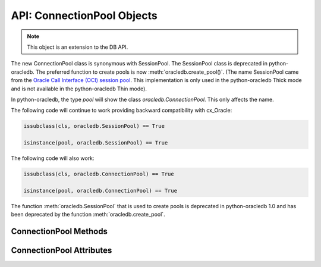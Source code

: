 .. _connpool:

***************************
API: ConnectionPool Objects
***************************

.. note::

    This object is an extension to the DB API.

The new ConnectionPool class is synonymous with SessionPool. The SessionPool
class is deprecated in python-oracledb.  The preferred function to create pools
is now :meth:`oracledb.create_pool()`.  (The name SessionPool came from the
`Oracle Call Interface (OCI) session pool
<https://docs.oracle.com/en/database/oracle/oracle-database/19/lnoci/session-and-
connection-pooling.html#GUID-F9662FFB-EAEF-495C-96FC-49C6D1D9625C>`__.  This
implementation is only used in the python-oracledb Thick mode and is not
available in the python-oracledb Thin mode).

In python-oracledb, the type `pool` will show the class `oracledb.ConnectionPool`.
This only affects the name.

The following code will continue to work providing backward compatibility with
cx_Oracle:

.. code-block:: python

   issubclass(cls, oracledb.SessionPool) == True

   isinstance(pool, oracledb.SessionPool) == True

The following code will also work:

.. code-block:: python

   issubclass(cls, oracledb.ConnectionPool) == True

   isinstance(pool, oracledb.ConnectionPool) == True

The function :meth:`oracledb.SessionPool` that is used to create pools is
deprecated in python-oracledb 1.0 and has been deprecated by the function
:meth:`oracledb.create_pool`.

ConnectionPool Methods
======================

.. method:: ConnectionPool.acquire(user=None, password=None, cclass=None, \
        purity=oracledb.PURITY_DEFAULT, tag=None, matchanytag=False, \
        shardingkey=[], supershardingkey=[])

    Acquires a connection from the session pool and returns a
    :ref:`connection object <connobj>`.

    If the pool is :ref:`homogeneous <connpooltypes>`, the ``user`` and
    ``password`` parameters cannot be specified. If they are, an exception will
    be raised.

    The ``cclass`` parameter, if specified, should be a string corresponding to the
    connection class for database resident connection pooling (DRCP).

    The ``purity`` parameter is expected to be one of
    :data:`~oracledb.PURITY_NEW`, :data:`~oracledb.PURITY_ANY`, or
    :data:`~oracledb.PURITY_DEFAULT`.

    The ``tag`` parameter, if specified, is expected to be a string with name=value
    pairs like "k1=v1;k2=v2" and will limit the connections that can be returned
    from a connection pool unless the ``matchanytag`` parameter is set to True. In
    that case, connections with the specified tag will be preferred over others,
    but if no such connections are available, then a connection with a different tag
    may be returned instead. In any case, untagged connections will always be returned
    if no connections with the specified tag are available. Connections are tagged when
    they are :meth:`released <ConnectionPool.release>` back to the pool.

    The ``shardingkey`` and ``supershardingkey`` parameters, if specified, are expected
    to be a sequence of values which will be used to identify the database
    shard to connect to. The key values can be strings, numbers, bytes or
    dates.

.. method:: ConnectionPool.close(force=False)

    Closes the pool now, rather than when the last reference to it is
    released, which makes it unusable for further work.

    If any connections have been acquired and not released back to the pool,
    this method will fail unless the ``force`` parameter is set to True.

.. method:: ConnectionPool.create_pool(dsn, pool_class, pool_params, conn_params, \
    min, max, increment, connectiontype, getmode, homogeneous, externalauth,timeout, \
    wait_timeout, max_lifetime_session, session_callback, max_sessions_per_shard, \
    soda_metadata_cache, ping_interval, user, proxy_user, password, newpassword, \
    wallet_password, host, port, protocol, https_proxy, https_proxy_port, service_name, \
    sid, server_type, cclass, purity, expire_time, retry_count, retry_delay, \
    tcp_connect_timeout, ssl_server_dn_match, ssl_server_cert_dn, wallet_location, \
    events, mode, disable_oob, stmtcachesize, edition, tag, matchanytag, config_dir, \
    appcontext, shardingkey, supershardingkey, handle)

    Creates a connection pool with the supplied parameters and returns it.

    The ``dsn`` parameter (data source name) can be a string in the format
    ``user/password@connect_string`` or can simply be a connect string in
    which case the user and password need to be specified separately.
    See :ref:`connstr` for more information.

    The ``pool_class`` parameter is a ConnectionPool or a subclass of
    ConnectionPool.

    The ``pool_params`` parameter is of type PoolParams and contains
    parameters that are used to create the pool. If not specified, a new
    PoolParams object will be created using the additional keyword arguments.
    See :ref:`poolparam` for more information.

    The ``conn_params`` parameter is of type ConnectParams and contains
    connection parameters that will be used when creating connections
    in the pool. If not specified, a new ConnectParams object will be created
    using the additional keyword arguments. See :ref:`connparam` for more information.
    If a dsn is supplied, it will modify the connection parameters to include the
    parameters supplied in the dsn.


.. method:: ConnectionPool.drop(connection)

    Drops the connection from the pool which is useful if the connection is no
    longer usable (such as when the session is killed).


.. method:: ConnectionPool.reconfigure([min, max, increment, getmode, timeout, \
        wait_timeout, max_lifetime_session, max_sessions_per_shard, \
        soda_metadata_cache, stmtcachesize, ping_interval])

    Reconfigures various parameters of a connection pool. The pool size can be
    altered with ``reconfigure()`` by passing values for
    :data:`~ConnectionPool.min`, :data:`~ConnectionPool.max` or
    :data:`~ConnectionPool.increment`.  The :data:`~ConnectionPool.getmode`,
    :data:`~ConnectionPool.timeout`, :data:`~ConnectionPool.wait_timeout`,
    :data:`~ConnectionPool.max_lifetime_session`,
    :data:`~ConnectionPool.max_sessions_per_shard`,
    :data:`~ConnectionPool.soda_metadata_cache`, :data:`~ConnectionPool.stmtcachesize`
    and :data:`~ConnectionPool.ping_interval` attributes can be set directly or
    with ``reconfigure()``.

    All parameters are optional. Unspecified parameters will leave those pool
    attributes unchanged. The parameters are processed in two stages. After any
    size change has been processed, reconfiguration on the other parameters is
    done sequentially. If an error such as an invalid value occurs when changing
    one attribute, then an exception will be generated but any already changed
    attributes will retain their new values.

    During reconfiguration of a pool's size, the behavior of
    :meth:`ConnectionPool.acquire()` depends on the ``getmode`` in effect when
    ``acquire()`` is called:

    * With mode :data:`~oracledb.POOL_GETMODE_FORCEGET`, an ``acquire()`` call will
      wait until the pool has been reconfigured.

    * With mode :data:`~oracledb.POOL_GETMODE_TIMEDWAIT`, an ``acquire()`` call will
      try to acquire a connection in the time specified by pool.wait_timeout and return
      an error if the time taken exceeds that value.

    * With mode :data:`~oracledb.POOL_GETMODE_WAIT`, an ``acquire()`` call will wait
      until after the pool has been reconfigured and a connection is available.

    * With mode :data:`~oracledb.POOL_GETMODE_NOWAIT`, if the number of busy connections
      is less than the pool size, ``acquire()`` will return a new connection after pool
      reconfiguration is complete.

    Closing connections with :meth:`ConnectionPool.release()` or
    :meth:`Connection.close()` will wait until any pool size reconfiguration is
    complete.

    Closing the connection pool with :meth:`ConnectionPool.close()` will wait until
    reconfiguration is complete.

    See :ref:`Connection Pool Reconfiguration <poolreconfiguration>`.


.. method:: ConnectionPool.release(connection, tag=None)

    Releases the connection back to the pool now, rather than whenever __del__
    is called. The connection will be unusable from this point forward; an
    Error exception will be raised if any operation is attempted with the
    connection. Any cursors or LOBs created by the connection will also be
    marked unusable and an Error exception will be raised if any operation is
    attempted with them.

    Internally, references to the connection are held by cursor objects,
    LOB objects, etc. Once all of these references are released, the connection
    itself will be released back to the pool automatically. Either control
    references to these related objects carefully or explicitly release
    connections back to the pool in order to ensure sufficient resources are
    available.

    If the tag is not None, it is expected to be a string with name=value pairs
    like "k1=v1;k2=v2" and will override the value in the property
    :attr:`Connection.tag`. If either :attr:`Connection.tag` or the tag
    parameter are not None, the connection will be retagged when it is released
    back to the pool.


ConnectionPool Attributes
=========================

.. attribute:: ConnectionPool.busy

    This read-only attribute returns the number of connections currently acquired.


.. attribute:: ConnectionPool.dsn

    This read-only attribute returns the TNS entry of the database to which a
    connection has been established.


.. attribute:: ConnectionPool.getmode

    This read-write attribute determines how connections are returned from the
    pool. If :data:`~oracledb.POOL_GETMODE_FORCEGET` is specified, a new
    connection will be returned even if there are no free connections in the pool.
    :data:`~oracledb.POOL_GETMODE_NOWAIT` will raise an exception if there
    are no free connections are available in the pool. If
    :data:`~oracledb.POOL_GETMODE_WAIT` is specified and there are no free
    connections in the pool, the caller will wait until a free connection is
    available. :data:`~oracledb.POOL_GETMODE_TIMEDWAIT` uses the value of
    :data:`~ConnectionPool.wait_timeout` to determine how long the caller should
    wait for a connection to become available before returning an error.

.. attribute:: ConnectionPool.homogeneous

    This read-write boolean attribute indicates whether the pool is considered
    :ref:`homogeneous <connpooltypes>` or not. If the pool is not homogeneous,
    different authentication can be used for each connection acquired from the
    pool.


.. attribute:: ConnectionPool.increment

    This read-only attribute returns the number of connections that will be
    established when additional connections need to be created.


.. attribute:: ConnectionPool.max

    This read-only attribute returns the maximum number of connections that the
    pool can control.


.. attribute:: ConnectionPool.max_lifetime_session

    This read-write attribute returns the maximum length of time (in seconds)
    that a pooled connection may exist. Connections that are in use will not be
    closed. They become candidates for termination only when they are released
    back to the pool and have existed for longer than max_lifetime_session
    seconds. Note that termination only occurs when the pool is accessed. A
    value of 0 means that there is no maximum length of time that a pooled
    connection may exist. This attribute is only available in Oracle Database
    12.1.

.. attribute:: ConnectionPool.max_sessions_per_shard

    This read-write attribute returns the number of sessions that can be created
    per shard in the pool. Setting this attribute greater than zero specifies
    the maximum number of sessions in the pool that can be used for any given
    shard in a sharded database. This lets connections in the pool be balanced
    across the shards. A value of zero will not set any maximum number of
    sessions for each shard. This attribute is only available in Oracle Client
    18.3 and higher.


.. attribute:: ConnectionPool.min

    This read-only attribute returns the number of connections with which the
    connection pool was created and the minimum number of connections that will be
    controlled by the connection pool.


.. attribute:: ConnectionPool.name

    This read-only attribute returns the name assigned to the pool by Oracle.


.. attribute:: ConnectionPool.opened

    This read-only attribute returns the number of connections currently opened by
    the pool.


.. attribute:: ConnectionPool.ping_interval

    This read-write integer attribute specifies the pool ping interval in
    seconds. When a connection is acquired from the pool, a check is first made
    to see how long it has been since the connection was put into the pool. If
    this idle time exceeds ``ping_interval``, then a :ref:`round-trip
    <roundtrips>` ping to the database is performed. If the connection is
    unusable, it is discarded and a different connection is selected to be
    returned by :meth:`ConnectionPool.acquire()`.  Setting ``ping_interval`` to a
    negative value disables pinging.  Setting it to 0 forces a ping for every
    :meth:`ConnectionPool.acquire()` and is not recommended.

    Prior to cx_Oracle 8.2, the ping interval was fixed at 60 seconds.

.. attribute:: ConnectionPool.soda_metadata_cache

    This read-write boolean attribute returns whether the SODA metadata cache
    is enabled or not. Enabling the cache significantly improves the
    performance of methods :meth:`SodaDatabase.createCollection()` (when not
    specifying a value for the metadata parameter) and
    :meth:`SodaDatabase.openCollection()`. Note that the cache can become out
    of date if changes to the metadata of cached collections are made
    externally.

.. attribute:: ConnectionPool.stmtcachesize

    This read-write attribute specifies the size of the statement cache that
    will be used for connections obtained from the pool. Once a connection is
    created, that connection’s statement cache size can only be changed by
    setting the stmtcachesize attribute on the connection itself.

    See :ref:`Statement Caching <stmtcache>` for more information.


.. attribute:: ConnectionPool.thin

    This attribute returns a boolean which indicates the python-oracledb mode
    in which the pool was created. If the value of this attribute is True, it
    indicates that the pool was created in the python-oracledb Thin mode. If
    the value of this attribute is False, it indicates that the pool was created
    in the python-oracledb Thick mode.

.. attribute:: ConnectionPool.timeout

    This read-write attribute specifies the time (in seconds) after which idle
    connections will be terminated in order to maintain an optimum number of open
    connections. A value of 0 means that no idle connections are terminated. Note
    that in python-oracledb Thick mode with older Oracle Client Libraries, the
    termination only occurs when the pool is accessed.

.. attribute:: ConnectionPool.tnsentry

    This read-only attribute returns the TNS entry of the database to which a
    connection has been established.

    .. deprecated:: cx_Oracle 8.2

    Use the attribute :attr:`~ConnectionPool.dsn` instead.


.. attribute:: ConnectionPool.username

    This read-only attribute returns the name of the user which established the
    connection to the database.


.. attribute:: ConnectionPool.wait_timeout

    This read-write attribute specifies the time (in milliseconds) that the
    caller should wait for a connection to become available in the pool before
    returning with an error. This value is only used if the ``getmode`` parameter
    to :meth:`oracledb.create_pool()` was the value
    :data:`oracledb.POOL_GETMODE_TIMEDWAIT`.
